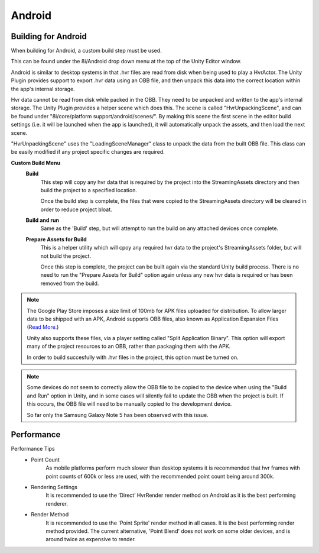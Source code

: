 Android
=======

Building for Android
--------------------

When building for Android, a custom build step must be used.

This can be found under the 8i/Android drop down menu at the top of the Unity Editor window.

Android is similar to desktop systems in that .hvr files are read from disk when being used to play a HvrActor. The Unity Plugin provides support to export .hvr data using an OBB file, and then unpack this data into the correct location within the app's internal storage. 

Hvr data cannot be read from disk while packed in the OBB. They need to be unpacked and written to the app's internal storage. The Unity Plugin provides a helper scene which does this. The scene is called "HvrUnpackingScene", and can be found under "8i/core/platform support/android/scenes/". By making this scene the first scene in the editor build settings (i.e. it will be launched when the app is launched), it will automatically unpack the assets, and then load the next scene.

"HvrUnpackingScene" uses the "LoadingSceneManager" class to unpack the data from the built OBB file. This class can be easily modified if any project specific changes are required.

**Custom Build Menu**
	**Build**
		This step will copy any hvr data that is required by the project into the StreamingAssets directory and then build the project to a specified location.

		Once the build step is complete, the files that were copied to the StreamingAssets directory will be cleared in order to reduce project bloat.


	**Build and run**
		Same as the 'Build' step, but will attempt to run the build on any attached devices once complete.


	**Prepare Assets for Build**
		This is a helper utility which will cpoy any required hvr data to the project's StreamingAssets folder, but will not build the project.

		Once this step is complete, the project can be built again via the standard Unity build process. There is no need to run the "Prepare Assets for Build" option again unless any new hvr data is required or has been removed from the build.

.. note::
	The Google Play Store imposes a size limit of 100mb for APK files uploaded for distribution. To allow larger data to be shipped with an APK, Android supports OBB files, also known as Application Expansion Files (`Read More`__.)
	
	Unity also supports these files, via a player setting called "Split Application Binary". This option will export many of the project resources to an OBB, rather than packaging them with the APK.
	
	In order to build succesfully with .hvr files in the project, this option must be turned on.  

.. note::
	Some devices do not seem to correctly allow the OBB file to be copied to the device when using the "Build and Run" option in Unity, and in some cases will silently fail to update the OBB when the project is built. If this occurs, the OBB file will need to be manually copied to the development device.
	
	So far only the Samsung Galaxy Note 5 has been observed with this issue. 


Performance
-----------

Performance Tips
	- Point Count
		As mobile platforms perform much slower than desktop systems it is recommended that hvr frames with point counts of 600k or less are used, with the recommended point count being around 300k.

	- Rendering Settings
		It is recommended to use the ‘Direct’ HvrRender render method on Android as it is the best performing renderer.

	- Render Method
		It is recommended to use the 'Point Sprite' render method in all cases. It is the best performing render method provided.
		The current alternative, 'Point Blend' does not work on some older devices, and is around twice as expensive to render.

.. __: https://developer.android.com/google/play/expansion-files.html
